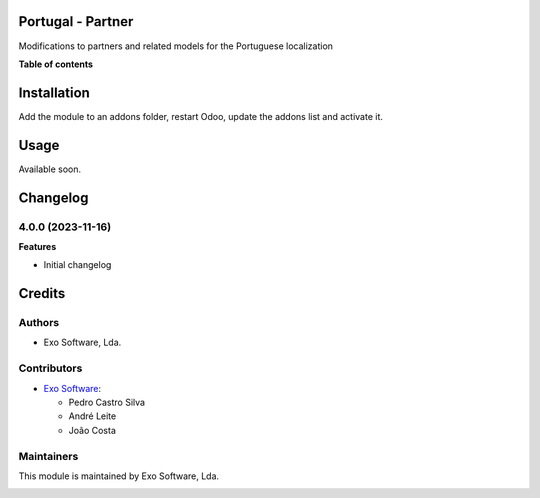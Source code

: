 
Portugal - Partner
==================

Modifications to partners and related models for the Portuguese localization

**Table of contents**

.. contents::
   :local:

Installation
============

Add the module to an addons folder, restart Odoo, update the addons list and activate
it.

Usage
=====

Available soon.

Changelog
=========

4.0.0 (2023-11-16)
~~~~~~~~~~~~~~~~~~~

**Features**

- Initial changelog

Credits
=======

Authors
~~~~~~~

* Exo Software, Lda.

Contributors
~~~~~~~~~~~~

* `Exo Software <https://exosoftware.pt>`_:

  * Pedro Castro Silva
  * André Leite
  * João Costa

Maintainers
~~~~~~~~~~~

This module is maintained by Exo Software, Lda.

.. image:: https://exosoftware.pt/logo.png
   :alt: Exo Software
   :target: https://exosoftware.pt
   :width: 100px
